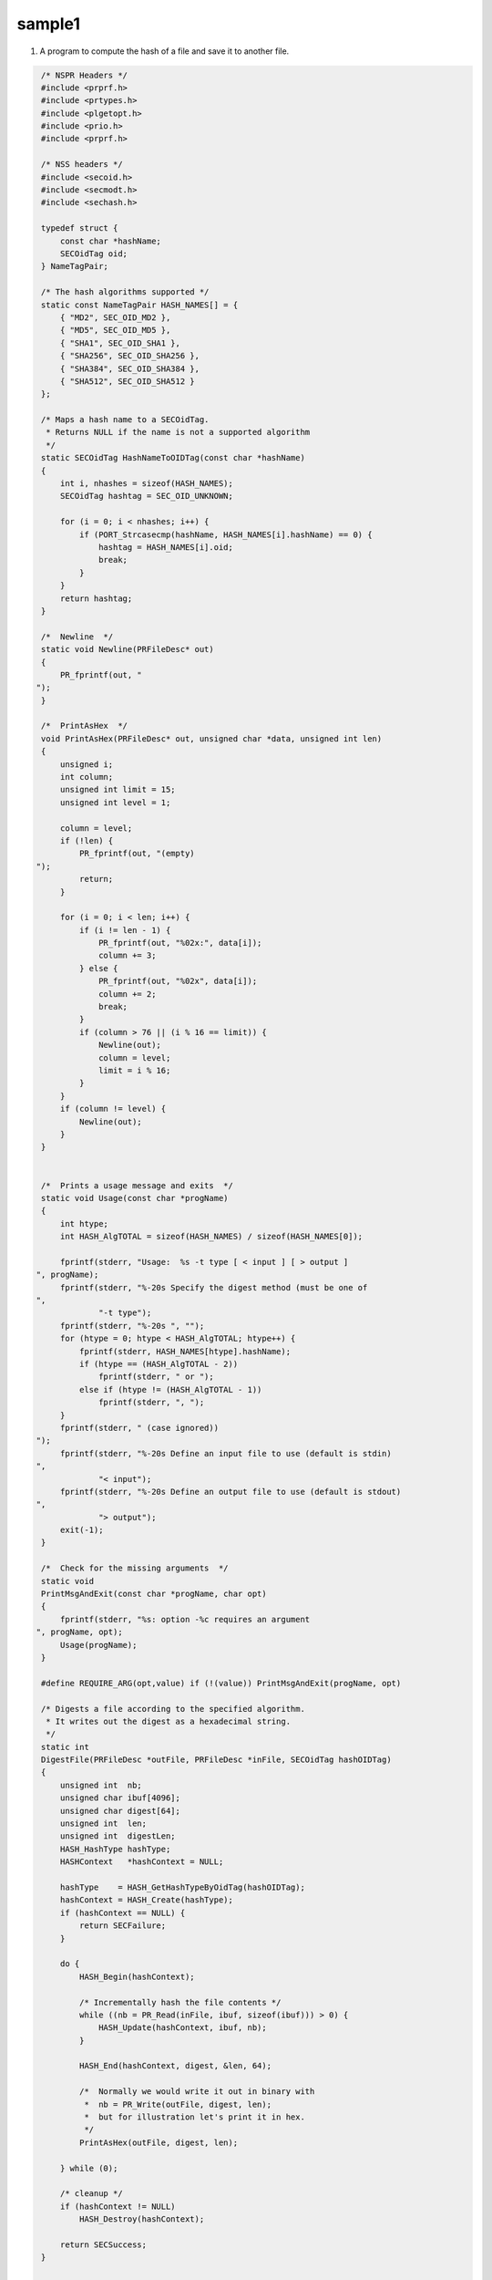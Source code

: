 =======
sample1
=======
1. A program to compute the hash of a file and save it to another file.

.. code:: brush:


    /* NSPR Headers */
    #include <prprf.h>
    #include <prtypes.h>
    #include <plgetopt.h>
    #include <prio.h>
    #include <prprf.h>

    /* NSS headers */
    #include <secoid.h>
    #include <secmodt.h>
    #include <sechash.h>

    typedef struct {
        const char *hashName;
        SECOidTag oid;
    } NameTagPair;

    /* The hash algorithms supported */
    static const NameTagPair HASH_NAMES[] = {
        { "MD2", SEC_OID_MD2 },
        { "MD5", SEC_OID_MD5 },
        { "SHA1", SEC_OID_SHA1 },
        { "SHA256", SEC_OID_SHA256 },
        { "SHA384", SEC_OID_SHA384 },
        { "SHA512", SEC_OID_SHA512 }
    };

    /* Maps a hash name to a SECOidTag.
     * Returns NULL if the name is not a supported algorithm
     */
    static SECOidTag HashNameToOIDTag(const char *hashName)
    {
        int i, nhashes = sizeof(HASH_NAMES);
        SECOidTag hashtag = SEC_OID_UNKNOWN;

        for (i = 0; i < nhashes; i++) {
            if (PORT_Strcasecmp(hashName, HASH_NAMES[i].hashName) == 0) {
                hashtag = HASH_NAMES[i].oid;
                break;
            }
        }
        return hashtag;
    }

    /*  Newline  */
    static void Newline(PRFileDesc* out)
    {
        PR_fprintf(out, "
   ");
    }

    /*  PrintAsHex  */
    void PrintAsHex(PRFileDesc* out, unsigned char *data, unsigned int len)
    {
        unsigned i;
        int column;
        unsigned int limit = 15;
        unsigned int level = 1;

        column = level;
        if (!len) {
            PR_fprintf(out, "(empty)
   ");
            return;
        }

        for (i = 0; i < len; i++) {
            if (i != len - 1) {
                PR_fprintf(out, "%02x:", data[i]);
                column += 3;
            } else {
                PR_fprintf(out, "%02x", data[i]);
                column += 2;
                break;
            }
            if (column > 76 || (i % 16 == limit)) {
                Newline(out);
                column = level;
                limit = i % 16;
            }
        }
        if (column != level) {
            Newline(out);
        }
    }


    /*  Prints a usage message and exits  */
    static void Usage(const char *progName)
    {
        int htype;
        int HASH_AlgTOTAL = sizeof(HASH_NAMES) / sizeof(HASH_NAMES[0]);

        fprintf(stderr, "Usage:  %s -t type [ < input ] [ > output ]
   ", progName);
        fprintf(stderr, "%-20s Specify the digest method (must be one of
   ",
                "-t type");
        fprintf(stderr, "%-20s ", "");
        for (htype = 0; htype < HASH_AlgTOTAL; htype++) {
            fprintf(stderr, HASH_NAMES[htype].hashName);
            if (htype == (HASH_AlgTOTAL - 2))
                fprintf(stderr, " or ");
            else if (htype != (HASH_AlgTOTAL - 1))
                fprintf(stderr, ", ");
        }
        fprintf(stderr, " (case ignored))
   ");
        fprintf(stderr, "%-20s Define an input file to use (default is stdin)
   ",
                "< input");
        fprintf(stderr, "%-20s Define an output file to use (default is stdout)
   ",
                "> output");
        exit(-1);
    }

    /*  Check for the missing arguments  */
    static void
    PrintMsgAndExit(const char *progName, char opt)
    {
        fprintf(stderr, "%s: option -%c requires an argument
   ", progName, opt);
        Usage(progName);
    }

    #define REQUIRE_ARG(opt,value) if (!(value)) PrintMsgAndExit(progName, opt)

    /* Digests a file according to the specified algorithm.
     * It writes out the digest as a hexadecimal string.
     */
    static int
    DigestFile(PRFileDesc *outFile, PRFileDesc *inFile, SECOidTag hashOIDTag)
    {
        unsigned int  nb;
        unsigned char ibuf[4096];
        unsigned char digest[64];
        unsigned int  len;
        unsigned int  digestLen;
        HASH_HashType hashType;
        HASHContext   *hashContext = NULL;

        hashType    = HASH_GetHashTypeByOidTag(hashOIDTag);
        hashContext = HASH_Create(hashType);
        if (hashContext == NULL) {
            return SECFailure;
        }

        do {
            HASH_Begin(hashContext);

            /* Incrementally hash the file contents */
            while ((nb = PR_Read(inFile, ibuf, sizeof(ibuf))) > 0) {
                HASH_Update(hashContext, ibuf, nb);
            }

            HASH_End(hashContext, digest, &len, 64);

            /*  Normally we would write it out in binary with
             *  nb = PR_Write(outFile, digest, len);
             *  but for illustration let's print it in hex.
             */
            PrintAsHex(outFile, digest, len);

        } while (0);

        /* cleanup */
        if (hashContext != NULL)
            HASH_Destroy(hashContext);

        return SECSuccess;
    }

    /*
     * This sample computes the hash of a file and saves it to another file. It illustrates the use of NSS message APIs.
     */
    int main(int argc, char **argv)
    {
        SECOidTag     hashOIDTag;
        PLOptState    *optstate;
        PLOptStatus   status;
        SECStatus  rv;
        char *hashName  = NULL;
        char  *progName = strrchr(argv[0], '/');

        progName = progName ? progName + 1 : argv[0];

        rv = NSS_NoDB_Init("/tmp");
        if (rv != SECSuccess) {
            fprintf(stderr, "%s: NSS_Init failed in directory %s
   ", progName, "/tmp");
            return -1;
        }

        /* Parse command line arguments */
        optstate = PL_CreateOptState(argc, argv, "t:");
        while ((status = PL_GetNextOpt(optstate)) == PL_OPT_OK) {
            switch (optstate->option) {
            case 't':
                REQUIRE_ARG(optstate->option, optstate->value);
                hashName = strdup(optstate->value);
                break;
            }
        }

        if (!hashName)
            Usage(progName);

        /* convert and validate */
        hashOIDTag = HashNameToOIDTag(hashName);
        if (hashOIDTag == SEC_OID_UNKNOWN) {
            fprintf(stderr, "%s: invalid digest type - %s
   ", progName, hashName);
            Usage(progName);
        }

        /* Digest it and print the result */
        rv = DigestFile(PR_STDOUT, PR_STDIN, hashOIDTag);
        if (rv != SECSuccess) {
            fprintf(stderr, "%s: problem digesting data (%d)
   ", progName, PORT_GetError());
        }

        rv = NSS_Shutdown();
        if (rv != SECSuccess) {
            exit(-1);
        }

        return 0;
    }
